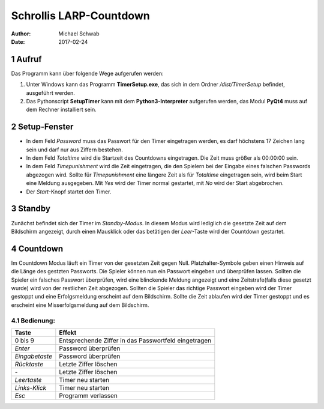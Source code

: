 ===============================================================================
Schrollis LARP-Countdown
===============================================================================

:Author: Michael Schwab
:Date: 2017-02-24

.. inhalt::
.. sectnum::

Aufruf
======

Das Programm kann über folgende Wege aufgerufen werden:

1. Unter Windows kann das Programm **TimerSetup.exe**, das sich in dem Ordner
   */dist/TimerSetup* befindet, ausgeführt werden.
2. Das Pythonscript **SetupTimer** kann mit dem **Python3-Interpreter**
   aufgerufen werden, das Modul **PyQt4** muss auf dem Rechner installiert sein.

Setup-Fenster
=============

- In dem Feld *Password* muss das Passwort für den Timer eingetragen werden,
  es darf höchstens 17 Zeichen lang sein und darf nur aus Ziffern bestehen.

- In dem Feld *Totaltime* wird die Startzeit des Countdowns eingetragen. Die
  Zeit muss größer als 00:00:00 sein.

- In dem Feld *Timepunishment* wird die Zeit eingetragen, die den Spielern
  bei der Eingabe eines falschen Passwords abgezogen wird. Sollte 
  für *Timepunishment* eine längere Zeit als für *Totaltime* eingetragen sein,
  wird beim Start eine Meldung ausgegeben.
  Mit *Yes* wird der Timer normal gestartet, 
  mit *No* wird der Start abgebrochen.

- Der *Start*-Knopf startet den Timer.



Standby
=======

Zunächst befindet sich der Timer im *Standby-Modus*. In diesem Modus wird 
lediglich die gesetzte Zeit auf dem Bildschirm angezeigt, durch einen Mausklick
oder das betätigen der *Leer*-Taste wird der Countdown gestartet.

Countdown
=========

Im Countdown Modus läuft ein Timer von der gesetzten Zeit gegen Null. 
Platzhalter-Symbole geben einen Hinweis auf die Länge des gestzten 
Passworts. Die Spieler können nun ein Passwort eingeben und überprüfen lassen.
Sollten die Spieler ein falsches Passwort überprüfen, wird eine blinckende
Meldung angezeigt und eine Zeitstrafe(falls diese gesetzt wurde) wird von der 
restlichen Zeit abgezogen.
Sollten die Spieler das richtige Passwort eingeben wird der Timer gestoppt
und eine Erfolgsmeldung erscheint auf dem Bildschirm. Sollte die Zeit ablaufen 
wird der Timer gestoppt und es erscheint eine Misserfolgsmeldung 
auf dem Bildschirm.

Bedienung:
----------

==================== ====================================================
Taste                Effekt
==================== ====================================================
0 bis 9              Entsprechende Ziffer in das Passwortfeld eingetragen
*Enter*              Password überprüfen
*Eingabetaste*       Password überprüfen
*Rücktaste*          Letzte Ziffer löschen
\-                   Letzte Ziffer löschen
*Leertaste*          Timer neu starten
*Links-Klick*        Timer neu starten
*Esc*                Programm verlassen
==================== ====================================================
